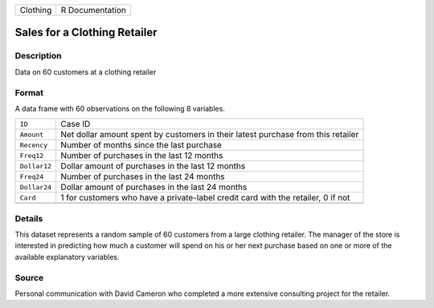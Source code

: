 +----------+-----------------+
| Clothing | R Documentation |
+----------+-----------------+

Sales for a Clothing Retailer
-----------------------------

Description
~~~~~~~~~~~

Data on 60 customers at a clothing retailer

Format
~~~~~~

A data frame with 60 observations on the following 8 variables.

+-----------------------------------+-----------------------------------+
| ``ID``                            | Case ID                           |
+-----------------------------------+-----------------------------------+
| ``Amount``                        | Net dollar amount spent by        |
|                                   | customers in their latest         |
|                                   | purchase from this retailer       |
+-----------------------------------+-----------------------------------+
| ``Recency``                       | Number of months since the last   |
|                                   | purchase                          |
+-----------------------------------+-----------------------------------+
| ``Freq12``                        | Number of purchases in the last   |
|                                   | 12 months                         |
+-----------------------------------+-----------------------------------+
| ``Dollar12``                      | Dollar amount of purchases in the |
|                                   | last 12 months                    |
+-----------------------------------+-----------------------------------+
| ``Freq24``                        | Number of purchases in the last   |
|                                   | 24 months                         |
+-----------------------------------+-----------------------------------+
| ``Dollar24``                      | Dollar amount of purchases in the |
|                                   | last 24 months                    |
+-----------------------------------+-----------------------------------+
| ``Card``                          | 1 for customers who have a        |
|                                   | private-label credit card with    |
|                                   | the retailer, 0 if not            |
+-----------------------------------+-----------------------------------+
|                                   |                                   |
+-----------------------------------+-----------------------------------+

Details
~~~~~~~

This dataset represents a random sample of 60 customers from a large
clothing retailer. The manager of the store is interested in predicting
how much a customer will spend on his or her next purchase based on one
or more of the available explanatory variables.

Source
~~~~~~

Personal communication with David Cameron who completed a more extensive
consulting project for the retailer.
